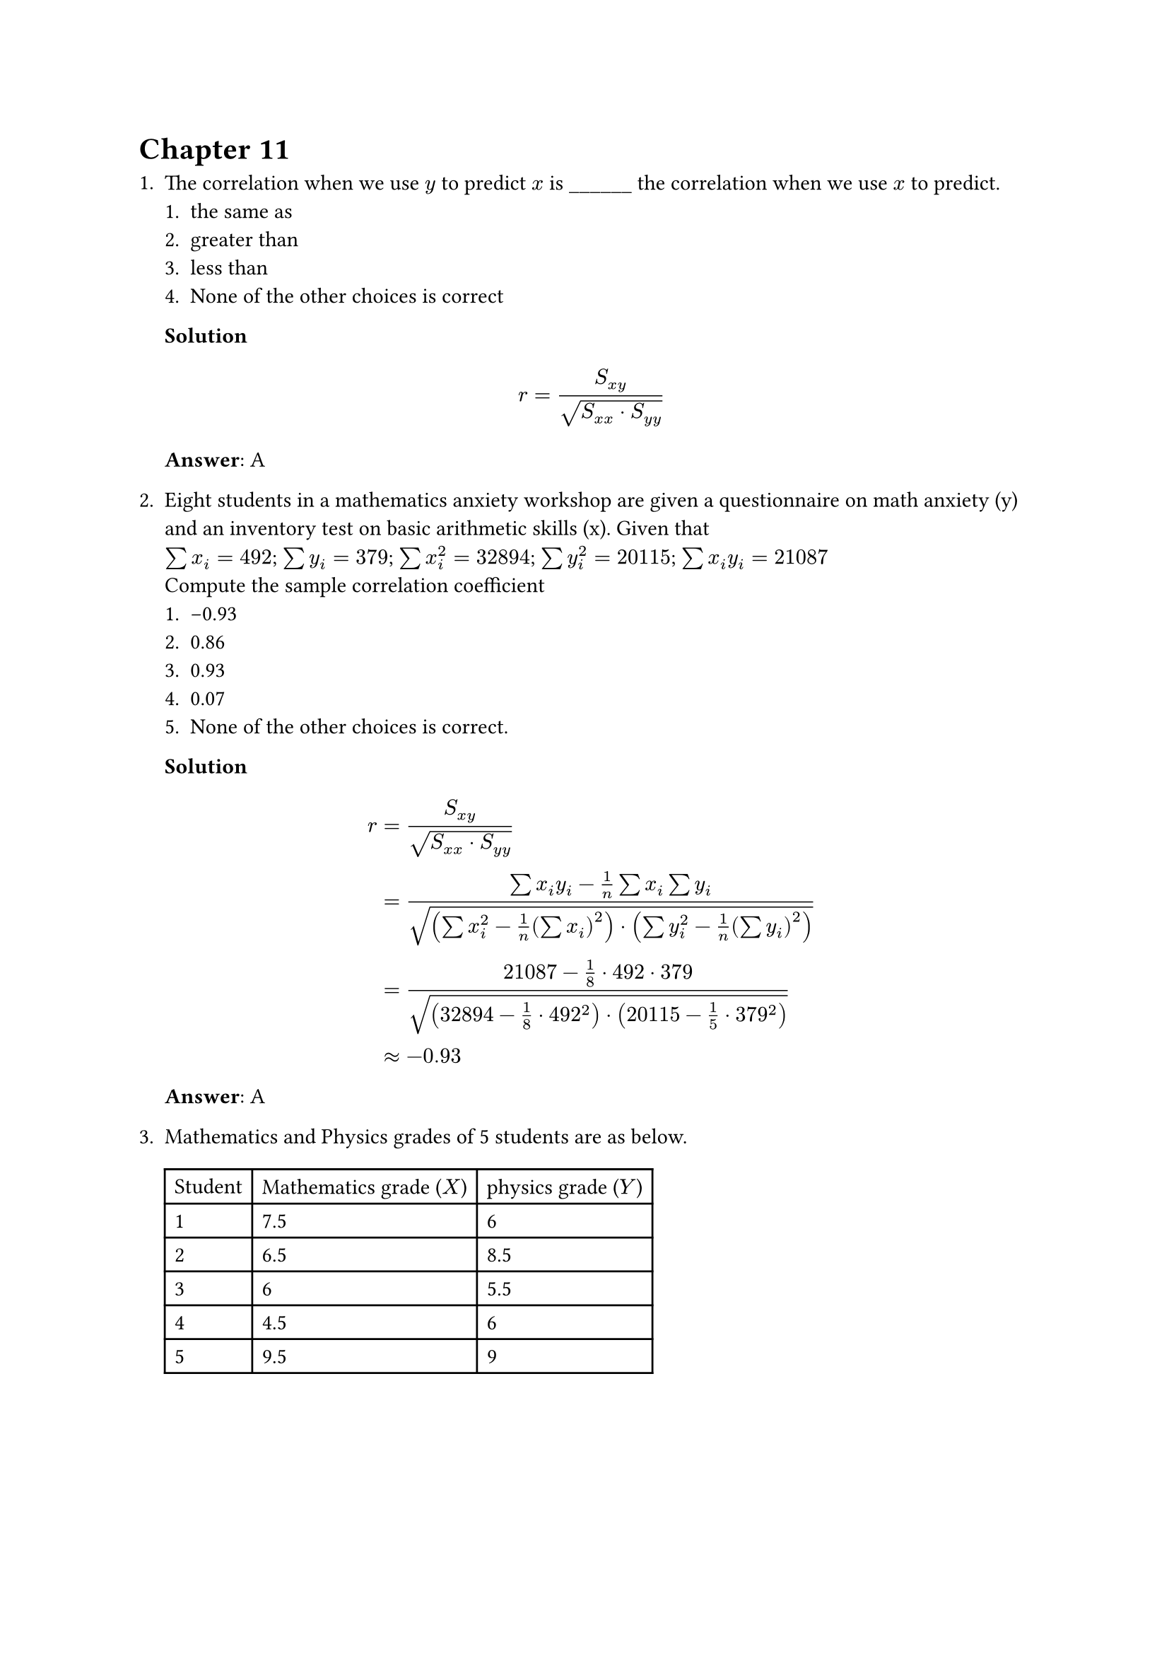 = Chapter 11
+ The correlation when we use $y$ to predict $x$ is \_\_\_\_\_\_ the correlation when we use $x$ to predict.
    + the same as
    + greater than
    + less than
    + None of the other choices is correct

    *Solution* \
    $
        r = S_(x y) / sqrt(S_(x x) dot S_(y y))
    $
    *Answer*: A

+ Eight students in a mathematics anxiety workshop are given a questionnaire on math anxiety (y) and an inventory test on basic arithmetic skills (x). Given that \
    $sum x_i = 492$; $sum y_i = 379$; $sum x_i^2 = 32894$; $sum y_i^2 = 20115$; $sum x_i y_i = 21087$ \
    Compute the sample correlation coefficient
    + -0.93
    + 0.86
    + 0.93
    + 0.07
    + None of the other choices is correct.

    *Solution* \
    $
        r
        &= S_(x y) / sqrt(S_(x x) dot S_(y y)) \
        &= (sum x_i y_i - 1 / n sum x_i sum y_i) / sqrt((sum x_i^2 - 1/n (sum x_i)^2) dot (sum y_i^2 - 1 / n (sum y_i)^2) ) \
        &= (21087 - 1 / 8 dot 492 dot 379) / sqrt((32894 - 1/8 dot 492^2) dot (20115 - 1 /5 dot 379^2) ) \
        &approx -0.93
    $
    *Answer*: A

+ Mathematics and Physics grades of 5 students are as below.
    #table(
        columns: 3,
        "Student", [Mathematics grade ($X$)], [physics grade ($Y$)],
        "1", "7.5", "6",
        "2", "6.5", "8.5",
        "3", "6", "5.5",
        "4", "4.5", "6",
        "5", "9.5", "9",
    ) \ \

    We want to do linear regression analysis on $X$ and $Y$. Given the standard error of estimate $sigma = 1.43$, the estimated slope $hat(beta_1) = 0.56$. \
    Calculate the test hypotheses
    $
        H_0: beta_1 = 0 \
        H_1: beta_1 > 0
    $
    + 1.86
    + 1.66
    + 1.46
    + 2.06

    *Solution* \
    $
        S_(x x) = sum x_i^2 - 1 / n (sum x_i)^2 = 245 - 1 / 5 dot 34^2 = 13.8 \
        t_0 = (hat(beta_1) - beta_1) / sqrt(sigma^2 / S_(x x)) = (0.56 - 0) / sqrt(1.43^2 / 13.8) approx 1.46
    $
    *Answer*: C

+ The height y and base diameter x of four trees of a certain variety produced the following data
    #table(
        columns: 5,
        $x$, "2", "2", "3", "5",
        $y$, "31", "36", "94", "127",
    )
    Find the equation of the estimated regression line $hat(y) = a + b x$ of $y$ on $x$.
    + $-21.5x + 31.17$
    + $-21.5 + 31.17x$
    + None of the other choices is correct.
    + $21.5 + 31.17x$
    + $21.5x + 31.17$

    *Answer*: B
